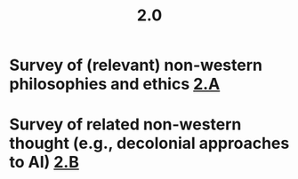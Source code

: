 #+TITLE: 2.0

* Survey of (relevant) non-western philosophies and ethics [[file:2_a.org][2.A]]
* Survey of related non-western thought (e.g., decolonial approaches to AI) [[file:2_b.org][2.B]]

